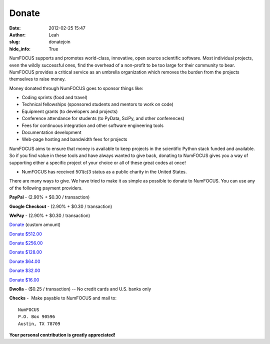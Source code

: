 Donate
######
:date: 2012-02-25 15:47
:author: Leah
:slug: donatejoin
:hide_info: True

.. image:: static/images/nf-web-with-tag.jpg
    :height: 200px
    :alt: NumFOCUS

NumFOCUS supports and promotes world-class, innovative, open source
scientific software. Most individual projects, even the wildly
successful ones, find the overhead of a non-profit to be too large for
their community to bear. NumFOCUS provides a critical service as an
umbrella organization which removes the burden from the projects
themselves to raise money.

Money donated through NumFOCUS goes to sponsor things like:

-  Coding sprints (food and travel)
-  Technical fellowships (sponsored students and mentors to work on
   code)
-  Equipment grants (to developers and projects)
-  Conference attendance for students (to PyData, SciPy, and other
   conferences)
-  Fees for continuous integration and other software engineering tools
-  Documentation development
-  Web-page hosting and bandwidth fees for projects

NumFOCUS aims to ensure that money is available to keep projects in the
scientific Python stack funded and available. So if you find value in
these tools and have always wanted to give back, donating to NumFOCUS
gives you a way of supporting either a specific project of your choice
or all of these great codes at once!

-  NumFOCUS has received 501(c)3 status as a public charity in the
   United States.

There are many ways to give. We have tried to make it as simple as
possible to donate to NumFOCUS. You can use any of the following payment
providers.

**PayPal** - (2.90% + $0.30 / transaction)

.. raw:: html

    <form action="https://www.paypal.com/cgi-bin/webscr" method="post">
      <input type="hidden" name="cmd" value="_s-xclick"/><br />
      <input type="hidden" name="hosted_button_id" value="HK2N4RM5NMDZC"/><br />
      <input type="image"
             src="https://www.paypalobjects.com/en_US/i/btn/btn_donateCC_LG.gif" 
             border="0"
             name="submit"
             alt="PayPal - The safer, easier way to pay online!"/><br />
      <img alt=""
            border="0"
            src="https://www.paypalobjects.com/en_US/i/scr/pixel.gif"
            width="1"
            height="1"/><br />
    </form>


**Google Checkout** - (2.90% + $0.30 / transaction)

.. raw:: html

    <table width="1%" cellspacing="0" cellpadding="5">
    <tbody>
    <tr>
      <td align="right" nowrap="nowrap" width="1%">$ 
        <input id="item_price_1" type="text" name="item_price_1" value="64.00" size="6" />
      </td>
      <td align="left" width="1%">
        <input type="image" src="https://checkout.google.com/buttons/donateNow.gif?merchant_id=112611646391039&amp;w=115&amp;h=50&amp;style=white&amp;variant=text&amp;loc=en_US" alt="Donate" />
      </td>
    </tr>
    </tbody>
    </table>


**WePay** - (2.90% + $0.30 / transaction)

`Donate`_ (custom amount)

`Donate $512.00`_

`Donate $256.00`_

`Donate $128.00`_

`Donate $64.00`_

`Donate $32.00`_

`Donate $16.00`_


**Dwolla** - ($0.25 / transaction) -- No credit cards and U.S. banks
only

.. raw:: html

    <input onclick="location.href='https://www.dwolla.com/hub/numfocus?memo=General%20Fund';"
           type="image"
           src="https://www.dwolla.com/content/images/btn-donate-with-dwolla.png" />


**Checks** -  Make payable to NumFOCUS and mail to::

     NumFOCUS
     P.O. Box 90596
     Austin, TX 78709

**Your personal contribution is greatly appreciated!**

.. _Donate: https://www.wepay.com/donations/78917
.. _Donate $512.00: https://www.wepay.com/donations/78917
.. _Donate $256.00: https://www.wepay.com/donations/78917
.. _Donate $128.00: https://www.wepay.com/donations/78917
.. _Donate $64.00: https://www.wepay.com/donations/78917
.. _Donate $32.00: https://www.wepay.com/donations/78917
.. _Donate $16.00: https://www.wepay.com/donations/78917
